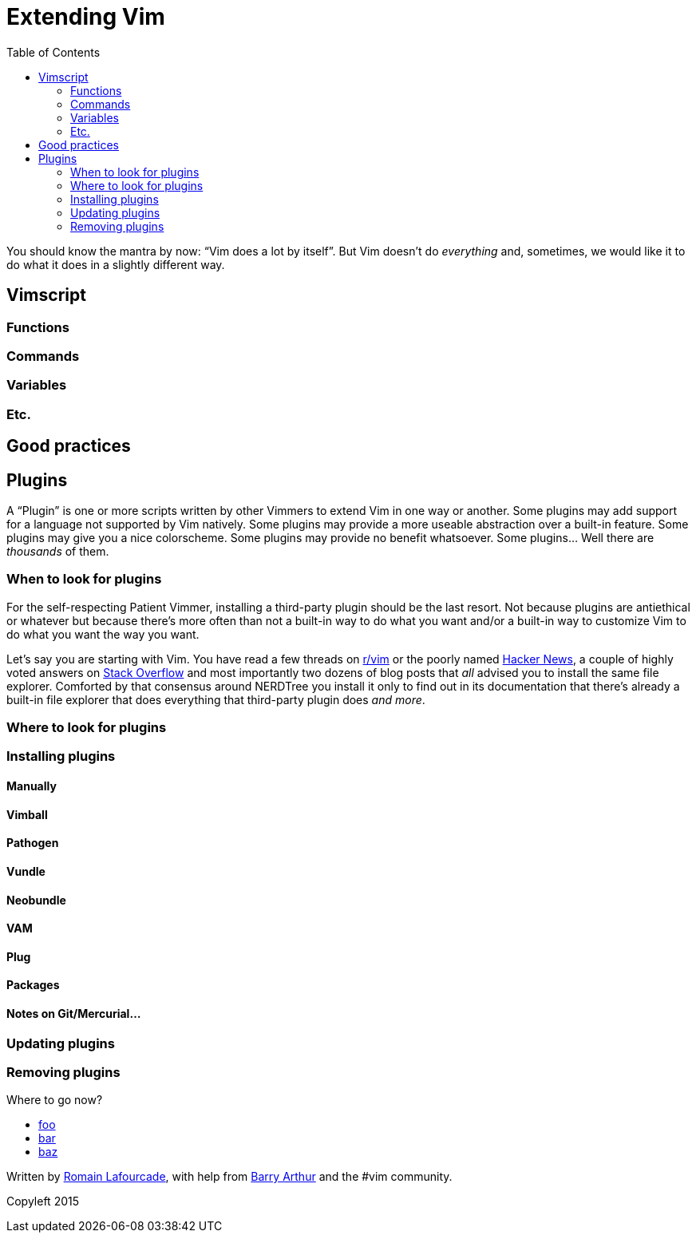 = Extending Vim
:stylesdir: css
:stylesheet: style.css
:imagesdir: images
:scriptsdir: javascript
:linkcss:
:toc:

You should know the mantra by now: "`Vim does a lot by itself`". But Vim doesn't do _everything_ and, sometimes, we would like it to do what it does in a slightly different way.

== Vimscript

=== Functions

=== Commands

=== Variables

=== Etc.

== Good practices

== Plugins

A "`Plugin`" is one or more scripts written by other Vimmers to extend Vim in one way or another. Some plugins may add support for a language not supported by Vim natively. Some plugins may provide a more useable abstraction over a built-in feature. Some plugins may give you a nice colorscheme. Some plugins may provide no benefit whatsoever. Some plugins... Well there are _thousands_ of them.

=== When to look for plugins

For the self-respecting Patient Vimmer, installing a third-party plugin should be the last resort. Not because plugins are antiethical or whatever but because there's more often than not a built-in way to do what you want and/or a built-in way to customize Vim to do what you want the way you want.

Let's say you are starting with Vim. You have read a few threads on http://reddit.com/r/vim[r/vim] or the poorly named https://news.ycombinator.com/newsi[Hacker News], a couple of highly voted answers on http://stackoverflow.com/questions/tagged/vim?sort=votes[Stack Overflow] and most importantly two dozens of blog posts that _all_ advised you to install the same file explorer. Comforted by that consensus around NERDTree you install it only to find out in its documentation that there's already a built-in file explorer that does everything that third-party plugin does _and more_.

=== Where to look for plugins

=== Installing plugins

==== Manually

==== Vimball

==== Pathogen

==== Vundle

==== Neobundle

==== VAM

==== Plug

==== Packages

==== Notes on Git/Mercurial…

=== Updating plugins

=== Removing plugins

++++
<div id="nav" class="toc">
<p>Where to go now?</p>
<ul class="sectlevel1">
<li><a href="#">foo</a></li>
<li><a href="#">bar</a></li>
<li><a href="#">baz</a></li>
</ul>
<div id="bottom">
<p>Written by <a href="https://github.com/romainl">Romain Lafourcade</a>, with help from <a href="https://github.com/dahu/">Barry Arthur</a> and the #vim community.</p>
<p class="copyleft">Copyleft 2015</p>
</div>
</div>
<script src="javascript/behavior.js"></script>
++++
